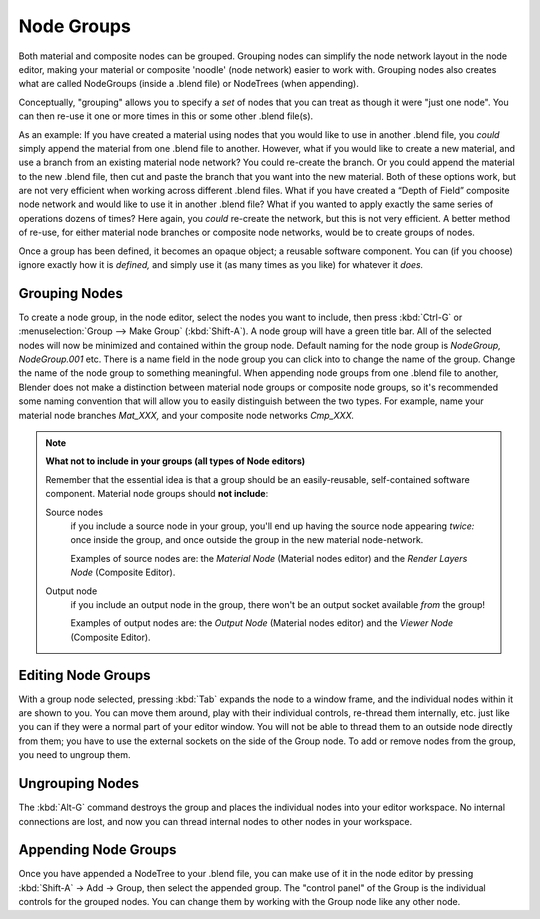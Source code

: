***********
Node Groups
***********

Both material and composite nodes can be grouped. Grouping nodes can simplify the node network layout in the node
editor, making your material or composite 'noodle' (node network) easier to work with. Grouping nodes also creates
what are called NodeGroups (inside a .blend file) or NodeTrees (when appending).

Conceptually, "grouping" allows you to specify a *set* of nodes that you can treat as though it were "just one node".
You can then re-use it one or more times in this or some other .blend file(s).

As an example:  If you have created a material using nodes that you would like to use in another .blend file, you
*could* simply append the material from one .blend file to another. However, what if you would like to create a
new material, and use a branch from an existing material node network? You could re-create the branch. Or you could
append the material to the new .blend file, then cut and paste the branch that you want into the new material. Both
of these options work, but are not very efficient when working across different .blend files. What if you have
created a “Depth of Field” composite node network and would like to use it in another .blend file? What if you
wanted to apply exactly the same series of operations dozens of times? Here again, you *could* re-create the
network, but this is not very efficient. A better method of re-use, for either material node branches or composite
node networks, would be to create groups of nodes.

Once a group has been defined, it becomes an opaque object; a reusable software component. You can (if you choose)
ignore exactly how it is *defined,* and simply use it (as many times as you like) for whatever it *does.*

Grouping Nodes
==============

To create a node group, in the node editor, select the nodes you want to include, then press :kbd:`Ctrl-G` or
:menuselection:`Group --> Make Group` (:kbd:`Shift-A`). A node group will have a green title bar. All of the
selected nodes will now be minimized and contained within the group node. Default naming for the node group is
*NodeGroup,* *NodeGroup.001* etc. There is a name field in the node group you can click into to change the name
of the group. Change the name of the node group to something meaningful. When appending node groups from one .blend
file to another, Blender does not make a distinction between material node groups or composite node groups, so it's
recommended some naming convention that will allow you to easily distinguish between the two types. For example,
name your material node branches *Mat_XXX,* and your composite node networks *Cmp_XXX.*

.. note::

   **What not to include in your groups (all types of Node editors)**

   Remember that the essential idea is that a group should be an easily-reusable,
   self-contained software component. Material node groups should **not include**:

   Source nodes
       if you include a source node in your group,
       you'll end up having the source node appearing *twice:* once inside the group,
       and once outside the group in the new material node-network.

       Examples of source nodes are: the *Material Node* (Material nodes editor)
       and the *Render Layers Node* (Composite Editor).

   Output node
        if you include an output node in the group, there won't be an output socket available *from* the group!

        Examples of output nodes are: the *Output Node* (Material nodes editor)
        and the *Viewer Node* (Composite Editor).


Editing Node Groups
===================

With a group node selected, pressing :kbd:`Tab` expands the node to a window frame, and the individual nodes within
it are shown to you. You can move them around, play with their individual controls, re-thread them internally, etc.
just like you can if they were a normal part of your editor window. You will not be able to thread them to an
outside node directly from them; you have to use the external sockets on the side of the Group node. To add or
remove nodes from the group, you need to ungroup them.


Ungrouping Nodes
================

The :kbd:`Alt-G` command destroys the group and places the individual nodes into your editor workspace. No internal
connections are lost, and now you can thread internal nodes to other nodes in your workspace.


Appending Node Groups
=====================

Once you have appended a NodeTree to your .blend file, you can make use of it in the node editor by pressing
:kbd:`Shift-A` → Add → Group, then select the appended group. The "control panel" of the Group is the
individual controls for the grouped nodes. You can change them by working with the Group node like any other node.

